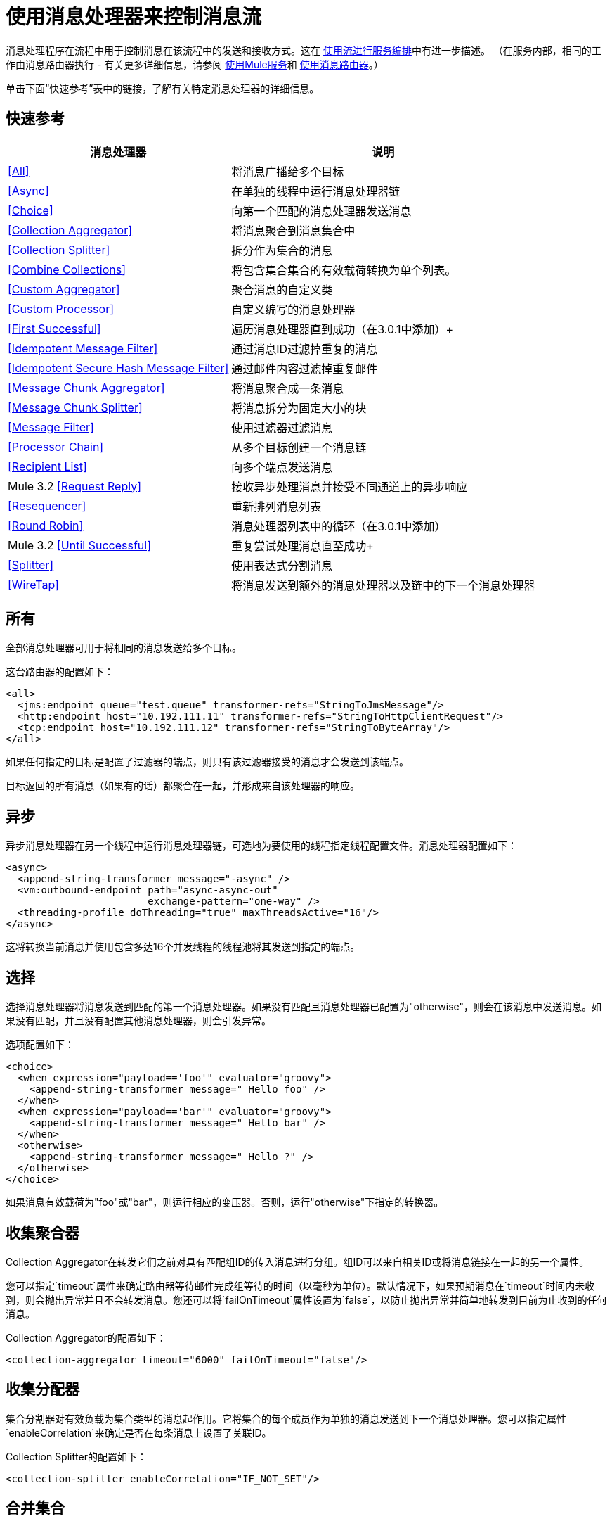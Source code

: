 = 使用消息处理器来控制消息流

消息处理程序在流程中用于控制消息在该流程中的发送和接收方式。这在 link:/mule-user-guide/v/3.2/using-flows-for-service-orchestration[使用流进行服务编排]中有进一步描述。 （在服务内部，相同的工作由消息路由器执行 - 有关更多详细信息，请参阅 link:/mule-user-guide/v/3.2/using-mule-services[使用Mule服务]和 link:/mule-user-guide/v/3.2/using-message-routers[使用消息路由器]。）

单击下面“快速参考”表中的链接，了解有关特定消息处理器的详细信息。

== 快速参考

[%header%autowidth.spread]
|===
|消息处理器 |说明
| <<All>>  |将消息广播给多个目标
| <<Async>>  |在单独的线程中运行消息处理器链
| <<Choice>>  |向第一个匹配的消息处理器发送消息
| <<Collection Aggregator>>  |将消息聚合到消息集合中
| <<Collection Splitter>>  |拆分作为集合的消息
| <<Combine Collections>>  |将包含集合集合的有效载荷转换为单个列表。
| <<Custom Aggregator>>  |聚合消息的自定义类
| <<Custom Processor>>  |自定义编写的消息处理器
| <<First Successful>>  |遍历消息处理器直到成功（在3.0.1中添加）+
| <<Idempotent Message Filter>>  |通过消息ID过滤掉重复的消息
| <<Idempotent Secure Hash Message Filter>>  |通过邮件内容过滤掉重复邮件
| <<Message Chunk Aggregator>>  |将消息聚合成一条消息
| <<Message Chunk Splitter>>  |将消息拆分为固定大小的块
| <<Message Filter>>  |使用过滤器过滤消息
| <<Processor Chain>>  |从多个目标创建一个消息链
| <<Recipient List>>  |向多个端点发送消息
| Mule 3.2 <<Request Reply>>  |接收异步处理消息并接受不同通道上的异步响应
| <<Resequencer>>  |重新排列消息列表
| <<Round Robin>>  |消息处理器列表中的循环（在3.0.1中添加）
| Mule 3.2 <<Until Successful>>  |重复尝试处理消息直至成功+
| <<Splitter>>  |使用表达式分割消息
| <<WireTap>>  |将消息发送到额外的消息处理器以及链中的下一个消息处理器
|===

== 所有

全部消息处理器可用于将相同的消息发送给多个目标。

这台路由器的配置如下：

[source, xml, linenums]
----
<all>
  <jms:endpoint queue="test.queue" transformer-refs="StringToJmsMessage"/>
  <http:endpoint host="10.192.111.11" transformer-refs="StringToHttpClientRequest"/>
  <tcp:endpoint host="10.192.111.12" transformer-refs="StringToByteArray"/>
</all>
----

如果任何指定的目标是配置了过滤器的端点，则只有该过滤器接受的消息才会发送到该端点。

目标返回的所有消息（如果有的话）都聚合在一起，并形成来自该处理器的响应。

== 异步

异步消息处理器在另一个线程中运行消息处理器链，可选地为要使用的线程指定线程配置文件。消息处理器配置如下：

[source, xml, linenums]
----
<async>
  <append-string-transformer message="-async" />
  <vm:outbound-endpoint path="async-async-out"
                        exchange-pattern="one-way" />
  <threading-profile doThreading="true" maxThreadsActive="16"/>
</async>
----

这将转换当前消息并使用包含多达16个并发线程的线程池将其发送到指定的端点。

== 选择

选择消息处理器将消息发送到匹配的第一个消息处理器。如果没有匹配且消息处理器已配置为"otherwise"，则会在该消息中发送消息。如果没有匹配，并且没有配置其他消息处理器，则会引发异常。

选项配置如下：

[source, xml, linenums]
----
<choice>
  <when expression="payload=='foo'" evaluator="groovy">
    <append-string-transformer message=" Hello foo" />
  </when>
  <when expression="payload=='bar'" evaluator="groovy">
    <append-string-transformer message=" Hello bar" />
  </when>
  <otherwise>
    <append-string-transformer message=" Hello ?" />
  </otherwise>
</choice>
----

如果消息有效载荷为"foo"或"bar"，则运行相应的变压器。否则，运行"otherwise"下指定的转换器。

== 收集聚合器

Collection Aggregator在转发它们之前对具有匹配组ID的传入消息进行分组。组ID可以来自相关ID或将消息链接在一起的另一个属性。

您可以指定`timeout`属性来确定路由器等待邮件完成组等待的时间（以毫秒为单位）。默认情况下，如果预期消息在`timeout`时间内未收到，则会抛出异常并且不会转发消息。您还可以将`failOnTimeout`属性设置为`false`，以防止抛出异常并简单地转发到目前为止收到的任何消息。

Collection Aggregator的配置如下：

[source, xml]
----
<collection-aggregator timeout="6000" failOnTimeout="false"/>
----

== 收集分配器

集合分割器对有效负载为集合类型的消息起作用。它将集合的每个成员作为单独的消息发送到下一个消息处理器。您可以指定属性`enableCorrelation`来确定是否在每条消息上设置了关联ID。

Collection Splitter的配置如下：

[source, xml]
----
<collection-splitter enableCorrelation="IF_NOT_SET"/>
----

== 合并集合

将由集合集合构成的有效载荷转换为单个列表。例如，如果有效负载包含持有A和B以及包含C和D的另一个集合的集合，则输出集合将包含A，B，C和D.

该路由器（流量控制）也转换*MuleMessageCollections*。在这种情况下，来自多个*MuleMessage*的收集有效载荷会合并为一个新的*MuleMessage*集合。

[source, xml]
----
<combine-collections-router/>
----

== 自定义聚合器

自定义聚合器是聚合消息的用户编写类的实例。该类必须实现接口 http://www.mulesoft.org/docs/site/current3/apidocs/org/mule/api/processor/MessageProcessor.html[MessageProcessor的]。通常，对它进行子类 http://www.mulesoft.org/docs/site/current3/apidocs/org/mule/routing/AbstractAggregator.html[AbstractAggregator]是很有用的，它提供了一个线程安全的聚合器实现的框架，只需要特定的关联逻辑。与Mule中的大多数自定义对象一样，可以使用完全指定的类名称或者对Spring bean的引用来配置它。它也可以使用<<Collection Aggregator>>中描述的相同`timeout`和`failOnTimeout`属性进行配置。

自定义聚合器的配置如下：

[source, xml, linenums]
----
<custom-aggregator failOnTimeout="true" class="com.mycompany.utils.PurchaseOrderAggregator"/>
----

自定义处理器。== 

自定义处理器是充当消息处理器的用户编写类的实例。该类必须实现接口 http://www.mulesoft.org/docs/site/current3/apidocs/org/mule/api/processor/MessageProcessor.html[MessageProcessor的]。与Mule中的大多数自定义对象一样，可以使用完全指定的类名称或者对Spring bean的引用来配置它。

自定义处理器的配置如下：

[source, xml, linenums]
----
<processor ref="HighSpeedRouter"/>
----

要么

[source, xml, linenums]
----
<custom-processor class="com.mycompany.utils.HighSpeedRouter"/>
----

== 首次成功

第一个成功的消息处理器迭代其子消息处理器列表，将接收到的消息路由到它们中的每一个，直到成功处理消息。如果没有成功，则抛出异常。

成功被定义为：

* 如果子消息处理器抛出异常，这是一个失败。
* 否则：
** 如果子消息处理器返回包含异常有效负载的消息，则这是失败。
** 如果子消息处理器返回的消息不包含异常有效内容，则这是成功的。
** 如果子消息处理器没有返回消息（例如，是单向端点），则这是成功的。

这个消息处理器被添加到Mule 3.0.1中。

[source, xml, linenums]
----
<first-successful>
  <http:outbound-endpoint address="http://localhost:6090/weather-forecast" />
  <http:outbound-endpoint address="http://localhost:6091/weather-forecast" />
  <http:outbound-endpoint address="http://localhost:6092/weather-forecast" />
  <vm:outbound-endpoint path="dead-letter-queue" />
</first-successful>
----

*From 3.1.0*您可以通过指定_'failureExpression'_来进一步自定义此路由器的行为，您可以使用 link:/mule-user-guide/v/3.2/expressions-configuration-reference[Mule表达式]来定义故障。 _failureExpression_属性配置如下：

[source, xml, linenums]
----
<first-successful failureExpression="exception-type:java.net.SocketTimeoutException">  <http:outbound-endpoint address="http://localhost:6090/weather-forecast" />  <http:outbound-endpoint address="http://localhost:6091/weather-forecast" />  <vm:outbound-endpoint path="dead-letter-queue" /></first-successful>
----

在上面的例子中，正在使用失败表达式来更准确地定义将被视为失败的异常类型，或者您可以使用任何其他可以与表达式过滤器一起使用的Mule表达式，只要记住表达式表示失败而不是成功。

== 幂等消息过滤器

幂等过滤器检查传入消息的唯一消息ID，以确保只有唯一消息被流接收。 ID可以使用在`idExpression`属性中定义的表达式从消息中生成。默认情况下，使用的表达式是`#[message:id]`，这意味着基础端点必须支持唯一的消息ID才能使其工作。否则，会抛出`UniqueIdNotSupportedException`。

http://www.mulesoft.org/docs/site/current/apidocs/org/mule/routing/IdempotentMessageFilter.html[org.mule.routers.IdempotentMessageFilter]提供了一个简单的幂等过滤器实现。默认实现使用简单的基于文件的机制来存储消息ID，但您可以扩展此类以将ID存储在数据库中，而不是通过实现 http://www.mulesoft.org/docs/site/current/apidocs/org/mule/api/store/ObjectStore.html[的ObjectStore]接口。

这台路由器的配置如下：

[source, xml, linenums]
----
<idempotent-message-filter idExpression="#[message:id]-#[header:foo]">
    <simple-text-file-store directory="./idempotent"/>
 </idempotent-message-filter>
----

可选的`idExpression`属性确定应该用作唯一消息ID的内容。如果不使用此属性，则默认使用`#[message:id]`。

上面显示的嵌套元素配置接收到的消息ID的存储位置。在这个例子中，它们被存储到磁盘，以便路由器可以记住重新启动之间的状态。如果没有指定`directory`属性，则使用默认值`${mule.working.dir}/objectstore`，其中`mule.working.dir`是为Mule实例配置的工作目录。

如果未配置存储，则默认使用InMemoryObjectStore。

== 幂等安全哈希消息过滤器

该过滤器使用消息摘要算法计算消息本身的散列，以确保只有唯一的消息被流接收。这种方法提供了一个无限小的碰撞几率，并可用于过滤消息重复。请注意，哈希是在表示消息的整个字节数组上计算的，所以任何前导或尾随空格或无关字节（如填充）都可以为相同的语义消息内容生成不同的哈希值。因此，您应该确保消息不包含无关的字节。当消息不支持唯一标识符时，此路由器很有用。

此过滤器的配置如下所示：

[source, xml, linenums]
----
<idempotent-secure-hash-filter messageDigestAlgorithm="SHA26">
    <simple-text-file-store directory="./idempotent"/>
</idempotent-secure-hash-filter>
----

Idempotent安全哈希消息过滤器也使用对象库，它们的配置方式与Idempotent Message Filter相同。可选的`messageDigestAlgorithm`属性决定了将要使用的散列算法。如果未指定此属性，则使用默认算法SHA-256。

== 消息块聚合器

在诸如<<Message Chunk Splitter>>之类的分离器将消息拆分为多个部分之后，消息块聚合器路由器会将这些部分重新组合为一条消息。聚合器使用消息的关联ID来标识哪些部分属于同一个消息。

Message Chunk Aggregator的配置如下：

[source, xml, linenums]
----
<message-chunk-aggregator>
  <expression-message-info-mapping messageIdExpression="#[header:id]" correlationIdExpression="#[header:correlation]"/>
</message-chunk-aggregator>
----

可选的`expression-message-info-mapping`元素允许您使用表达式在消息中标识关联标识。如果未指定此元素，则使用`MuleMessage.getCorrelationId()`。

Message Chunk Aggregator也接受<<Collection Aggregator>>中所述的`timeout`和`failOnTimeout`属性。

== 消息块分离器

消息块分离器允许您将单条消息拆分为多个固定长度的消息，这些消息都将发送到同一个消息处理器。它会根据为路由器配置的messageSize属性将消息拆分为多个较小的块。首先将消息转换为一个字节数组，然后将该数组拆分成块，即可拆分消息。如果消息无法转换为字节数组，则会引发RoutingException。

如果您在使用特定传输时遇到带宽问题（或大小限制），则消息块分离器很有用。

要再次将分块项目重新组合在一起，可以使用<<Message Chunk Aggregator>>。

消息块分离器的配置如下：

[source, xml, linenums]
----
<message-chunk-splitter message-size="512"/>
----

== 消息过滤器

消息过滤器用于控制是否使用 link:/mule-user-guide/v/3.2/using-filters[过滤]处理消息。除了过滤器之外，您还可以配置是否在过滤器不接受消息和可选消息处理器向其发送未接收消息时引发异常。

消息过滤器的配置如下：

[source, xml, linenums]
----
<message-filter throwOnUnaccepted="false" onUnaccepted="rejectedMessageLogger">
  <message-property-filter pattern="Content-Type=text/xml" caseSensitive="false"/>
</message-filter>
----

== 处理器链

处理器链是消息处理器的线性链，它按顺序处理消息。处理器链可以配置在消息处理器出现在Mule模式中的任何地方。例如，要允许<<WireTap>>在发送当前消息之前转换它，可以配置以下内容：

[source, xml, linenums]
----
<wire-tap>
  <processor-chain>
    <append-string-transformer message="tap" />
    <vm:outbound-endpoint path="wiretap-tap" exchange-pattern="one-way" />
  </processor-chain>
</wire-tap>
----

== 收件人列表

收件人列表消息处理器允许您通过指定一个表达式来向多个端点发送消息，该表达式在评估时提供端点列表。这些消息可以选择赋予相关ID，如<<Collection Splitter>>中所示。一个例子是

[source, xml, linenums]
----
<recipient-list enableCorrelation="ALWAYS" evaluator="header" expression="myRecipients"/>
----

它在名为`myRecipients`的消息标题中查找终结点列表。

== 请求回复

骡3.2：

请求应答消息处理器在一个通道上接收消息，允许后端进程分叉以异步调用其他流，并在另一个通道上接受异步结果。

以下是使用请求应答消息处理器的示例：

[source, xml, linenums]
----
<flow name="main">
    <vm:inbound-endpoint path="input"/>
    <request-reply storePrefix="mainFlow">
        <vm:outbound-endpoint path="request"/>
        <vm:inbound-endpoint path="reply"/>
    </request-reply>
    <component class="com.mycompany.OrderProcessor"/>
</flow>

<flow name="handle-request-reply">
    <vm:inbound-endpoint path="request"/>
    <component class="come.mycompany.AsyncOrderGenerator"/>
</flow>
----

该请求在主流中被接收，并被传递给请求应答路由器，该请求隐式地将MULE_REPLYTO消息属性设置为其入站端点的URL（vm：// reply），并将该消息异步地分派给（单向） vm：//请求端点，它由handle-request-reply流处理。主要流程然后等待答复。句柄请求回复流将消息传递给AsynchOrderGenerator组件。完成此处理后，消息将发送到vm：// reply（MULE_REPLYTO属性的值）。接收到异步答复并将其发送给OrderProcessor组件以完成订单处理。

在更高级的情况下，您可能不希望将第二个流的响应自动转发到请求 - 回复入站端点。例如，第二个流可能会触发第三个流的运行，然后生成并发送回复。在这些情况下，您可以使用Message Properties Transformer删除MULE_REPLYTO属性：

[source, xml, linenums]
----
<request-reply storePrefix="mainFlow">
    <vm:outbound-endpoint path="request">
        <message-properties-transformer scope="outbound">
            <delete-property key="MULE_REPLYTO"/>
        </message-properties-transformer?
    </vm:outbound-endpoint>
    <vm:inbound-endpoint path="reply"/>
</request-reply>
----

== 再顺

Resequencer根据其相关序列属性对接收到的一组消息进行排序，并以正确的顺序发布它们。它使用<<Collection Aggregator>>中描述的`timeout`和`fileOnTimeout`属性来确定集合中的所有消息何时收到。

Resequencer配置如下：

[source, xml, linenums]
----
<resequencer timeout="6000" failOnTimeout="false"/>
----

== 循环

循环消息处理器以循环方式遍历子消息处理器的列表：接收的第一个消息被路由到第一个孩子，第二个消息被路由到第二个孩子，依此类推。将消息发送给每个孩子后，下一个会再次路由到第一个孩子，重新开始迭代。

这个消息处理器被添加到Mule 3.0.1中。

[source, xml, linenums]
----
<round-robin>
  <http:outbound-endpoint address="http://localhost:6090/weather-forecast" />
  <http:outbound-endpoint address="http://localhost:6091/weather-forecast" />
  <http:outbound-endpoint address="http://localhost:6092/weather-forecast" />
</round-robin>
----

== 分配器

Splitter使用表达式将消息拆分成片段，然后将所有这些片段发送到下一个消息处理器。像其他分配器一样，它可以为消息ID和关联ID选择性地指定消息中的非0默认位置。

分配器的配置如下所示：

[source, xml, linenums]
----
<splitter evaluator="xpath" expression="//acme:Trade"/>
----

这使用指定的XPath表达式来查找当前消息中的节点列表，并将它们中的每一个作为单独的消息发送。

== 直到成功

骡3.2：

直到成功的消息处理器使用其子消息处理器处理消息，直到处理成功。此处理异步发生，因此执行立即返回给父流。

直到成功的消息处理器能够重试：

* 调度到出站端点，例如，当您接触到可能存在可用性问题的远程Web服务时。
* 执行一个组件方法，例如，在可能依靠不可靠资源的Spring Bean上重试一个操作。
* 子流程执行，以保持重新执行几个动作，直到它们全部成功。
* 任何其他消息处理器执行，以允许更复杂的情况。

[source, xml, linenums]
----
<until-successful objectStore-ref="objectStore"
                  maxRetries="5"
                  secondsBetweenRetries="60">
    <outbound-endpoint ref="retriableEndpoint" />
</until-successful>
----

此消息处理器需要一个 http://www.mulesoft.org/docs/site/3.2.0-SNAPSHOT/apidocs/index.html?org/mule/api/store/ListableObjectStore.html[ListableObjectStore]实例才能保留待处理（重新）处理的消息。 Mule中有几种可用的实现方式，包括：

*  DefaultInMemoryObjectStore。默认的内存中存储。
*  DefaultPersistentObjectStore。默认的持久存储
*  FileObjectStore。基于文件的商店。
*  QueuePersistenceObjectStore。全局队列存储。
*  SimpleMemoryObjectStore。内存中的商店

有关Mule中对象商店的更多信息，请参阅 link:/mule-user-guide/v/3.2/mule-object-stores[骡子对象商店]。

以下是您将如何创建内存存储：

[source, xml, linenums]
----
<spring:bean id="objectStore" class="org.mule.util.store.SimpleMemoryObjectStore" />
----

成功或失败的定义是：

* 如果子消息处理器抛出异常，这是一个失败。
* 如果子消息处理器没有返回消息（例如，是单向端点），则这是成功的。
* 如果配置了“失败表达式”（请参见下文），则会根据此表达式评估返回消息以确定是否失败。
* 否则：
** 如果子消息处理器返回包含异常有效负载的消息，则这是失败。
** 如果子消息处理器返回的消息不包含异常有效内容，则这是成功的。

以下是一个显示如何配置故障表达式的示例：

[source, xml, linenums]
----
<until-successful objectStore-ref="objectStore"
                  failureExpression="#[header:INBOUND:http.status != 202]"
                  maxRetries="6"
                  secondsBetweenRetries="600">
    <http:outbound-endpoint address="http://acme.com/api/flakey"
                            exchange-pattern="request-response"
                            method="POST" />
</until-successful>
----

直到成功的消息处理器也能够同步确认它已接受消息并将尝试重复处理它。以下是将消息关联ID用作确认消息的示例：

[source, xml, linenums]
----
<until-successful objectStore-ref="objectStore"
                  ackExpression="#[message:correlationId]"
                  maxRetries="3"
                  secondsBetweenRetries="10">
    <flow-ref name="signup-flow" />
</until-successful>
----

也可以定义一个DLQ（死信队列）端点，如果它们的处理失败次数过多，那么该端点将被发送到哪个端点：

[source, xml, linenums]
----
<until-successful objectStore-ref="objectStore"
                  dlqEndpoint-ref="dlqChannel"
                  maxRetries="3"
                  secondsBetweenRetries="10">
...
</until-successful>
----

== 窃听

WireTap消息处理器允许您将某些消息路由到不同的消息处理器以及链中的下一个消息处理器。例如，要将所有消息复制到特定的端点，请将其配置为WireTap路由处理器上的出站端点：

[source, xml, linenums]
----
<wire-tap>
    <vm:outbound-endpoint path="tapped.channel"/>
</wire-tap>
----

=== 使用WireTap过滤器

WireTap路由处理器在过滤和不过滤都很有用。如果被过滤，它可以用于记录或记录特定的消息或仅复制需要额外处理的消息。如果不使用过滤器，则可以制作所有收到的消息的备份副本。这里的行为与拦截器的行为类似，但拦截器可以通过阻止消息到达组件来更改消息流。 WireTap路由器不能改变消息流，只是按需复制。在此示例中，只有与过滤器表达式匹配的消息被复制到vm端点。

[source, xml, linenums]
----
<wire-tap>
    <vm:outbound-endpoint path="tapped.channel"/>
    <wildcard-filter pattern="the quick brown*"/>
</wire-tap>
----
